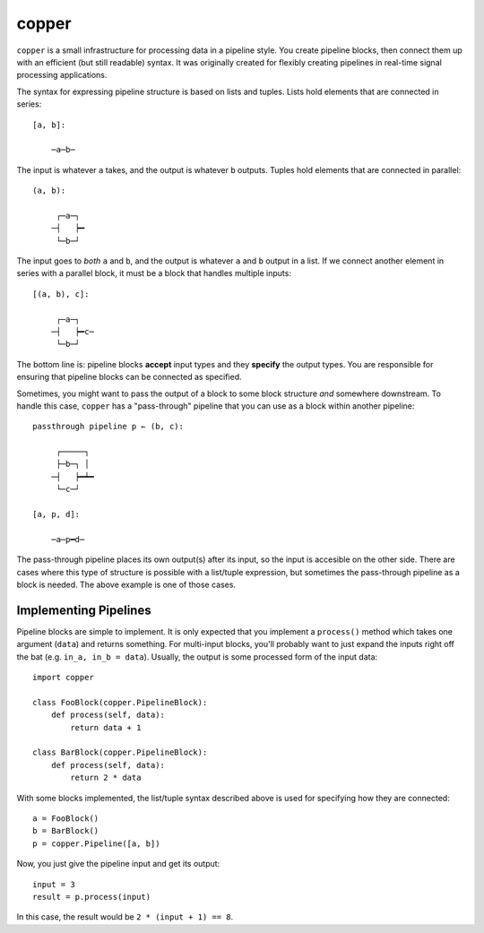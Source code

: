 ======
copper
======

``copper`` is a small infrastructure for processing data in a pipeline style.
You create pipeline blocks, then connect them up with an efficient (but still
readable) syntax. It was originally created for flexibly creating pipelines
in real-time signal processing applications.

The syntax for expressing pipeline structure is based on lists and tuples.
Lists hold elements that are connected in series::

    [a, b]:

        ─a─b─

The input is whatever ``a`` takes, and the output is whatever ``b`` outputs.
Tuples hold elements that are connected in parallel::

    (a, b):

         ┌─a─┐
        ─┤   ┝━
         └─b─┘

The input goes to *both* ``a`` and ``b``, and the output is whatever ``a`` and
``b`` output in a list. If we connect another element in series with a parallel
block, it must be a block that handles multiple inputs::

    [(a, b), c]:

         ┌─a─┐
        ─┤   ┝━c─
         └─b─┘

The bottom line is: pipeline blocks **accept** input types and they **specify**
the output types. You are responsible for ensuring that pipeline blocks can be
connected as specified.

Sometimes, you might want to pass the output of a block to some block structure
*and* somewhere downstream. To handle this case, ``copper`` has
a "pass-through" pipeline that you can use as a block within another pipeline::

    passthrough pipeline p ← (b, c):

         ┌─────┐
         ├─b─┐ │
        ─┤   ┝━┷━
         └─c─┘

    [a, p, d]:

        ─a─p━d─

The pass-through pipeline places its own output(s) after its input, so the
input is accesible on the other side. There are cases where this type of
structure is possible with a list/tuple expression, but sometimes the
pass-through pipeline as a block is needed. The above example is one of those
cases.


Implementing Pipelines
----------------------

Pipeline blocks are simple to implement. It is only expected that you implement
a ``process()`` method which takes one argument (``data``) and returns
something. For multi-input blocks, you'll probably want to just expand the
inputs right off the bat (e.g. ``in_a, in_b = data``). Usually, the output is
some processed form of the input data::

    import copper

    class FooBlock(copper.PipelineBlock):
        def process(self, data):
            return data + 1

    class BarBlock(copper.PipelineBlock):
        def process(self, data):
            return 2 * data

With some blocks implemented, the list/tuple syntax described above is used for
specifying how they are connected::

    a = FooBlock()
    b = BarBlock()
    p = copper.Pipeline([a, b])

Now, you just give the pipeline input and get its output::

    input = 3
    result = p.process(input)

In this case, the result would be ``2 * (input + 1) == 8``.

